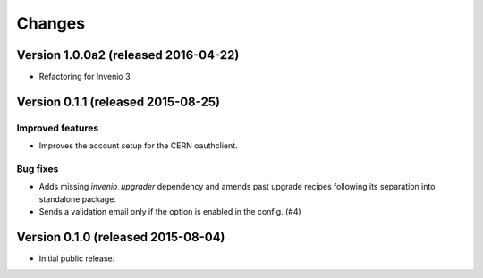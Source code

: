 ..
    This file is part of Invenio.
    Copyright (C) 2015, 2016 CERN.

    Invenio is free software; you can redistribute it
    and/or modify it under the terms of the GNU General Public License as
    published by the Free Software Foundation; either version 2 of the
    License, or (at your option) any later version.

    Invenio is distributed in the hope that it will be
    useful, but WITHOUT ANY WARRANTY; without even the implied warranty of
    MERCHANTABILITY or FITNESS FOR A PARTICULAR PURPOSE.  See the GNU
    General Public License for more details.

    You should have received a copy of the GNU General Public License
    along with Invenio; if not, write to the
    Free Software Foundation, Inc., 59 Temple Place, Suite 330, Boston,
    MA 02111-1307, USA.

    In applying this license, CERN does not
    waive the privileges and immunities granted to it by virtue of its status
    as an Intergovernmental Organization or submit itself to any jurisdiction.

Changes
=======

Version 1.0.0a2 (released 2016-04-22)
-------------------------------------

- Refactoring for Invenio 3.

Version 0.1.1 (released 2015-08-25)
-----------------------------------

Improved features
~~~~~~~~~~~~~~~~~

- Improves the account setup for the CERN oauthclient.

Bug fixes
~~~~~~~~~

- Adds missing `invenio_upgrader` dependency and amends past upgrade
  recipes following its separation into standalone package.

- Sends a validation email only if the option is enabled in the
  config.  (#4)

Version 0.1.0 (released 2015-08-04)
-----------------------------------

- Initial public release.
